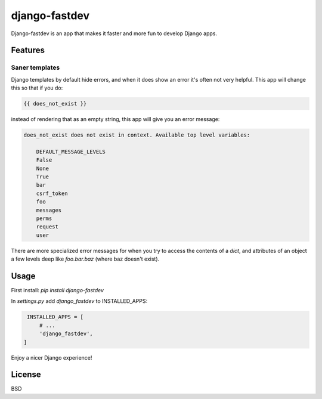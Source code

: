 django-fastdev
==============

Django-fastdev is an app that makes it faster and more fun to develop Django apps.

Features
--------

Saner templates
~~~~~~~~~~~~~~~

Django templates by default hide errors, and when it does show an error it's often not very helpful. This app will change this so that if you do:

.. code:: html

    {{ does_not_exist }}

instead of rendering that as an empty string, this app will give you an error message:

.. code::

    does_not_exist does not exist in context. Available top level variables:

        DEFAULT_MESSAGE_LEVELS
        False
        None
        True
        bar
        csrf_token
        foo
        messages
        perms
        request
        user

There are more specialized error messages for when you try to access the contents of a `dict`, and attributes of an object a few levels deep like `foo.bar.baz` (where baz doesn't exist).


Usage
------

First install: `pip install django-fastdev`

In `settings.py` add `django_fastdev` to INSTALLED_APPS:

.. code:: python

    INSTALLED_APPS = [
        # ...
        'django_fastdev',
   ]


Enjoy a nicer Django experience!


License
-------

BSD
